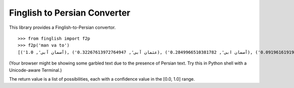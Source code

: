 Finglish to Persian Converter
=============================

This library provides a Finglish-to-Persian convertor.

::

    >>> from finglish import f2p
    >>> f2p('man va to')
    [('آسمان آبی', 1.0), ('عثمان آبی', 0.32267613972764947), ('آسمان ابی', 0.2849966510381782), ('عثمان ابی', 0.09196161919230733), ('اسمان آبی', 0.008288928359976317), ('اسمان ابی', 0.002362316823288629), ('آسمان عبی', 0.0006697923643670462), ('عثمان عبی', 0.0002161260145530137), ('اسمان عبی', 5.5518609242976e-06)]

(Your browser might be showing some garbled text due to the presence
of Persian text. Try this in Python shell with a Unicode-aware
Terminal.)

The return value is a list of possibilities, each with a confidence
value in the [0.0, 1.0] range.
